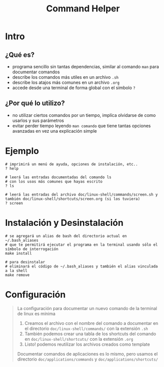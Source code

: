 #+TITLE: Command Helper
* Intro
** ¿Qué es?
   - programa sencillo sin tantas dependencias, similar al comando ~man~ para documentar comandos
   - describe los comandos más utiles en un archivo ~.sh~
   - describe los atajos más comunes en un archivo ~.org~
   - accede desde una terminal de forma global con el símbolo ~?~
** ¿Por qué lo utilizo?
   - no utilizar ciertos comandos por un tiempo, implíca olvidarse de como usarlos y sus parámetros
   - evitar perder tiempo leyendo ~man comando~ que tiene tantas opciones avanzadas en vez una explicación simple
* Ejemplo
  #+BEGIN_SRC shell
    # imprimirá un menú de ayuda, opciones de instalación, etc..
    ? help

    # leerá las entradas documentadas del comando ls
    # con los usos más comunes que hayas escrito
    ? ls

    # leerá las entradas del archivo doc/linux-shell/commands/screen.sh y también doc/linux-shell/shortcuts/screen.org (si los tuviera)
    ? screen
  #+END_SRC
* Instalación y Desinstalación
  #+BEGIN_SRC shell
    # se agregará un alias de bash del directorio actual en ~/.bash_aliases
    # que te permitirá ejecutar el programa en la terminal usando sólo el símbolo de interrogación
    make install

    # para desinstalar
    # eliminará el código de ~/.bash_aliases y también el alias vinculada a la shell
    make remove
  #+END_SRC
* Configuración
  #+BEGIN_QUOTE
  La configuración para documentar un nuevo comando de la terminal de linux es mínima
  1. Creamos el archivo con el nombre del comando a documentar en el directorio ~doc/linux-shell/commands/~ con la extensión ~.sh~
  2. También podemos crear una tabla de los shortcuts del comando en ~doc/linux-shell/shortcuts/~ con la extensión ~.org~
  3. Listo! podemos reutilizar los archivos creados como template

  Documentar comandos de aplicaciones es lo mismo, pero usamos el directorio ~doc/applications/commands~ y ~doc/applications/shortcuts/~
  #+END_QUOTE
